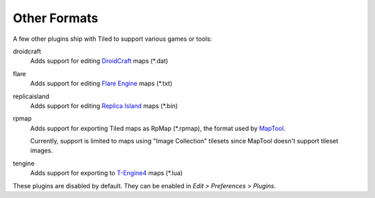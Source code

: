 Other Formats
-------------

A few other plugins ship with Tiled to support various games or tools:

droidcraft
    Adds support for editing `DroidCraft`_ maps (\*.dat)

flare
    Adds support for editing `Flare Engine`_ maps (\*.txt)

replicaisland
    Adds support for editing `Replica Island`_ maps (\*.bin)

rpmap
    Adds support for exporting Tiled maps as RpMap (\*.rpmap), the format used
    by `MapTool`_.

    Currently, support is limited to maps using "Image Collection" tilesets
    since MapTool doesn't support tileset images.

tengine
    Adds support for exporting to `T-Engine4`_ maps (\*.lua)

These plugins are disabled by default. They can be enabled in *Edit >
Preferences > Plugins*.

.. _MapTool: https://www.rptools.net/toolbox/maptool/
.. _DroidCraft: https://play.google.com/store/apps/details?id=org.me.droidcraft
.. _Flare Engine: http://flarerpg.org/
.. _Replica Island: http://replicaisland.net/
.. _T-Engine4: https://te4.org/te4
